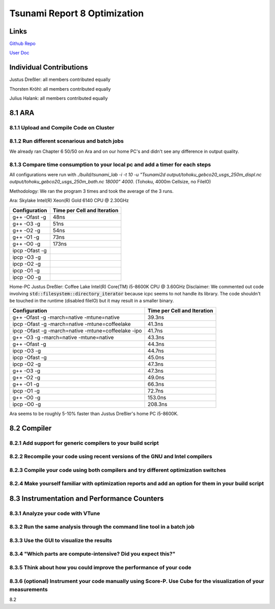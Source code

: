 Tsunami Report 8 Optimization
================================

Links
-----

`Github Repo <https://github.com/Minutenreis/tsunami_lab>`_

`User Doc <https://tsunami-lab.readthedocs.io/en/latest/>`_

Individual Contributions
------------------------

Justus Dreßler: all members contributed equally

Thorsten Kröhl: all members contributed equally

Julius Halank: all members contributed equally


8.1 ARA
-------------

8.1.1 Upload and Compile Code on Cluster
^^^^^^^^^^^^^^^^^^^^^^^^^^^^^^^^^^^^^^^^^

8.1.2 Run different scenarious and batch jobs
^^^^^^^^^^^^^^^^^^^^^^^^^^^^^^^^^^^^^^^^^^^^^

We already ran Chapter 6 50/50 on Ara and on our home PC's and didn't see any difference in output quality.

8.1.3 Compare time consumption to your local pc and add a timer for each steps
^^^^^^^^^^^^^^^^^^^^^^^^^^^^^^^^^^^^^^^^^^^^^^^^^^^^^^^^^^^^^^^^^^^^^^^^^^^^^^

All configurations were run with `./build/tsunami_lab -i -t 10 -u "Tsunami2d output/tohoku_gebco20_usgs_250m_displ.nc output/tohoku_gebco20_usgs_250m_bath.nc 18000" 4000`.
(Tohoku, 4000m Cellsize, no FileIO)

Methodology: We ran the program 3 times and took the average of the 3 runs.

Ara: Skylake Intel(R) Xeon(R) Gold 6140 CPU @ 2.30GHz

..
    todo: redo all tests with above methodology (also make it run icpc)
+---------------------------------------------------+-----------------------------+
| Configuration                                     | Time per Cell and Iteration |
+===================================================+=============================+
| g++ -Ofast -g                                     | 48ns                        |
+---------------------------------------------------+-----------------------------+
| g++ -O3 -g                                        | 51ns                        |
+---------------------------------------------------+-----------------------------+
| g++ -O2 -g                                        | 54ns                        |
+---------------------------------------------------+-----------------------------+
| g++ -O1 -g                                        | 73ns                        |
+---------------------------------------------------+-----------------------------+
| g++ -O0 -g                                        | 173ns                       |
+---------------------------------------------------+-----------------------------+
| ipcp -Ofast -g                                    |                             |
+---------------------------------------------------+-----------------------------+
| ipcp -O3 -g                                       |                             |
+---------------------------------------------------+-----------------------------+
| ipcp -O2 -g                                       |                             |
+---------------------------------------------------+-----------------------------+
| ipcp -O1 -g                                       |                             |
+---------------------------------------------------+-----------------------------+
| ipcp -O0 -g                                       |                             |
+---------------------------------------------------+-----------------------------+

Home-PC Justus Dreßler: Coffee Lake Intel(R) Core(TM) i5-8600K CPU @ 3.60GHz
Disclaimer: We commented out code involving :code:`std::filesystem::directory_iterator` because icpc seems to not handle its library.
The code shouldn't be touched in the runtime (disabled fileIO) but it may result in a smaller binary.


+-----------------------------------------------------+-----------------------------+
| Configuration                                       | Time per Cell and Iteration |
+=====================================================+=============================+
| g++ -Ofast -g -march=native -mtune=native           | 39.3ns                      |
+-----------------------------------------------------+-----------------------------+
| ipcp -Ofast -g -march=native -mtune=coffeelake      | 41.3ns                      |
+-----------------------------------------------------+-----------------------------+
| ipcp -Ofast -g -march=native -mtune=coffeelake -ipo | 41.7ns                      |
+-----------------------------------------------------+-----------------------------+
| g++ -O3 -g -march=native -mtune=native              | 43.3ns                      |
+-----------------------------------------------------+-----------------------------+
| g++ -Ofast -g                                       | 44.3ns                      |
+-----------------------------------------------------+-----------------------------+
| ipcp -O3 -g                                         | 44.7ns                      |
+-----------------------------------------------------+-----------------------------+
| ipcp -Ofast -g                                      | 45.0ns                      |
+-----------------------------------------------------+-----------------------------+
| ipcp -O2 -g                                         | 47.3ns                      |
+-----------------------------------------------------+-----------------------------+
| g++ -O3 -g                                          | 47.3ns                      |
+-----------------------------------------------------+-----------------------------+
| g++ -O2 -g                                          | 49.0ns                      |
+-----------------------------------------------------+-----------------------------+
| g++ -O1 -g                                          | 66.3ns                      |
+-----------------------------------------------------+-----------------------------+
| ipcp -O1 -g                                         | 72.7ns                      |
+-----------------------------------------------------+-----------------------------+
| g++ -O0 -g                                          | 153.0ns                     |
+-----------------------------------------------------+-----------------------------+
| ipcp -O0 -g                                         | 208.3ns                     |
+-----------------------------------------------------+-----------------------------+

..
    todo test ara

Ara seems to be roughly 5-10% faster than Justus Dreßler's home PC i5-8600K.

8.2 Compiler
-------------

8.2.1 Add support for generic compilers to your build script
^^^^^^^^^^^^^^^^^^^^^^^^^^^^^^^^^^^^^^^^^^^^^^^^^^^^^^^^^^^^

8.2.2 Recompile your code using recent versions of the GNU and Intel compilers
^^^^^^^^^^^^^^^^^^^^^^^^^^^^^^^^^^^^^^^^^^^^^^^^^^^^^^^^^^^^^^^^^^^^^^^^^^^^^^

8.2.3 Compile your code using both compilers and try different optimization switches
^^^^^^^^^^^^^^^^^^^^^^^^^^^^^^^^^^^^^^^^^^^^^^^^^^^^^^^^^^^^^^^^^^^^^^^^^^^^^^^^^^^^

8.2.4 Make yourself familiar with optimization reports and add an option for them in your build script
^^^^^^^^^^^^^^^^^^^^^^^^^^^^^^^^^^^^^^^^^^^^^^^^^^^^^^^^^^^^^^^^^^^^^^^^^^^^^^^^^^^^^^^^^^^^^^^^^^^^^^

8.3 Instrumentation and Performance Counters
--------------------------------------------

8.3.1 Analyze your code with VTune
^^^^^^^^^^^^^^^^^^^^^^^^^^^^^^^^^^

8.3.2 Run the same analysis through the command line tool in a batch job
^^^^^^^^^^^^^^^^^^^^^^^^^^^^^^^^^^^^^^^^^^^^^^^^^^^^^^^^^^^^^^^^^^^^^^^^

8.3.3 Use the GUI to visualize the results
^^^^^^^^^^^^^^^^^^^^^^^^^^^^^^^^^^^^^^^^^^

8.3.4 "Which parts are compute-intensive? Did you expect this?"
^^^^^^^^^^^^^^^^^^^^^^^^^^^^^^^^^^^^^^^^^^^^^^^^^^^^^^^^^^^^^^^

8.3.5 Think about how you could improve the performance of your code
^^^^^^^^^^^^^^^^^^^^^^^^^^^^^^^^^^^^^^^^^^^^^^^^^^^^^^^^^^^^^^^^^^^^

8.3.6 (optional) Instrument your code manually using Score-P. Use Cube for the visualization of your measurements
^^^^^^^^^^^^^^^^^^^^^^^^^^^^^^^^^^^^^^^^^^^^^^^^^^^^^^^^^^^^^^^^^^^^^^^^^^^^^^^^^^^^^^^^^^^^^^^^^^^^^^^^^^^^^^^^^





8.2